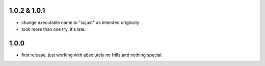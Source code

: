 1.0.2 & 1.0.1
-------------

- change executable name to "sujust" as intended originally
- took more than one try. it's late.


1.0.0
-----

- first release, just working with absolutely no frills and nothing special.
